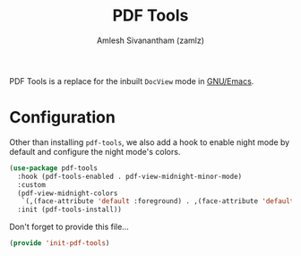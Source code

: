 :PROPERTIES:
:ID:       862042c7-046d-49ed-88a3-477d34c213d6
:ROAM_REFS: https://github.com/politza/pdf-tools
:ROAM_ALIASES: pdf-tools
:END:
#+TITLE: PDF Tools
#+AUTHOR: Amlesh Sivanantham (zamlz)
#+CREATED: [2021-04-28 Wed 08:33]
#+LAST_MODIFIED: [2021-10-07 Thu 12:59:37]
#+filetags: EMACS CONFIG SOFTWARE

PDF Tools is a replace for the inbuilt =DocView= mode in [[id:cf447557-1f87-4a07-916a-160cfd2310cf][GNU/Emacs]].

* Configuration
:PROPERTIES:
:header-args:emacs-lisp: :tangle ~/.config/emacs/lisp/init-pdf-tools.el :comments both :mkdirp yes
:END:

Other than installing =pdf-tools=, we also add a hook to enable night mode by default and configure the night mode's colors.

#+begin_src emacs-lisp
(use-package pdf-tools
  :hook (pdf-tools-enabled . pdf-view-midnight-minor-mode)
  :custom
  (pdf-view-midnight-colors
   `(,(face-attribute 'default :foreground) . ,(face-attribute 'default :background)))
  :init (pdf-tools-install))
#+end_src

Don't forget to provide this file...

#+begin_src emacs-lisp
(provide 'init-pdf-tools)
#+end_src
